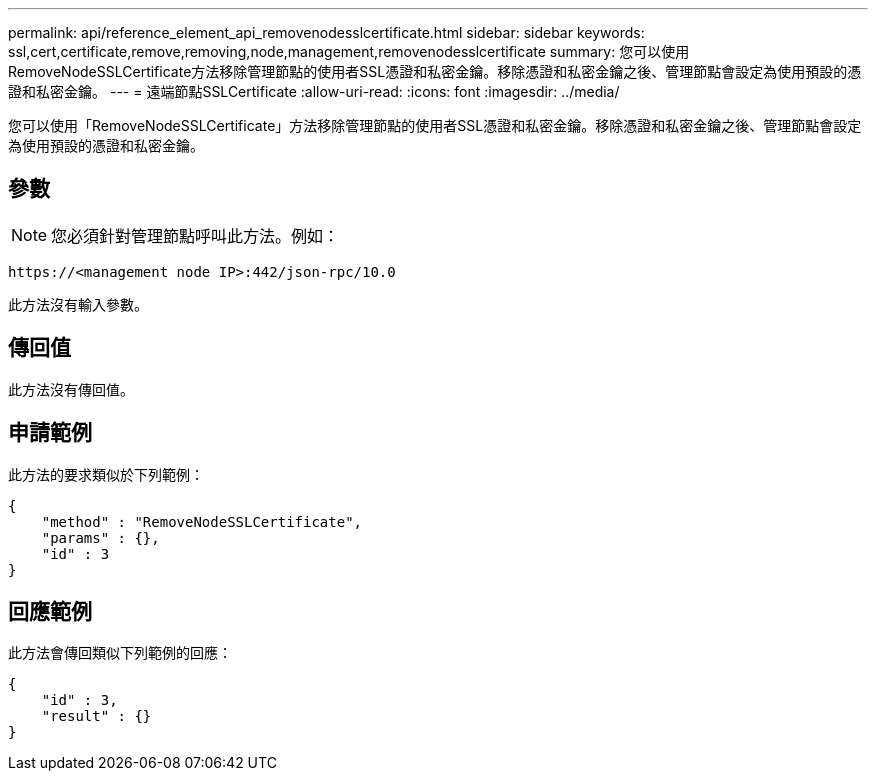 ---
permalink: api/reference_element_api_removenodesslcertificate.html 
sidebar: sidebar 
keywords: ssl,cert,certificate,remove,removing,node,management,removenodesslcertificate 
summary: 您可以使用RemoveNodeSSLCertificate方法移除管理節點的使用者SSL憑證和私密金鑰。移除憑證和私密金鑰之後、管理節點會設定為使用預設的憑證和私密金鑰。 
---
= 遠端節點SSLCertificate
:allow-uri-read: 
:icons: font
:imagesdir: ../media/


[role="lead"]
您可以使用「RemoveNodeSSLCertificate」方法移除管理節點的使用者SSL憑證和私密金鑰。移除憑證和私密金鑰之後、管理節點會設定為使用預設的憑證和私密金鑰。



== 參數


NOTE: 您必須針對管理節點呼叫此方法。例如：

[listing]
----
https://<management node IP>:442/json-rpc/10.0
----
此方法沒有輸入參數。



== 傳回值

此方法沒有傳回值。



== 申請範例

此方法的要求類似於下列範例：

[listing]
----
{
    "method" : "RemoveNodeSSLCertificate",
    "params" : {},
    "id" : 3
}
----


== 回應範例

此方法會傳回類似下列範例的回應：

[listing]
----
{
    "id" : 3,
    "result" : {}
}
----